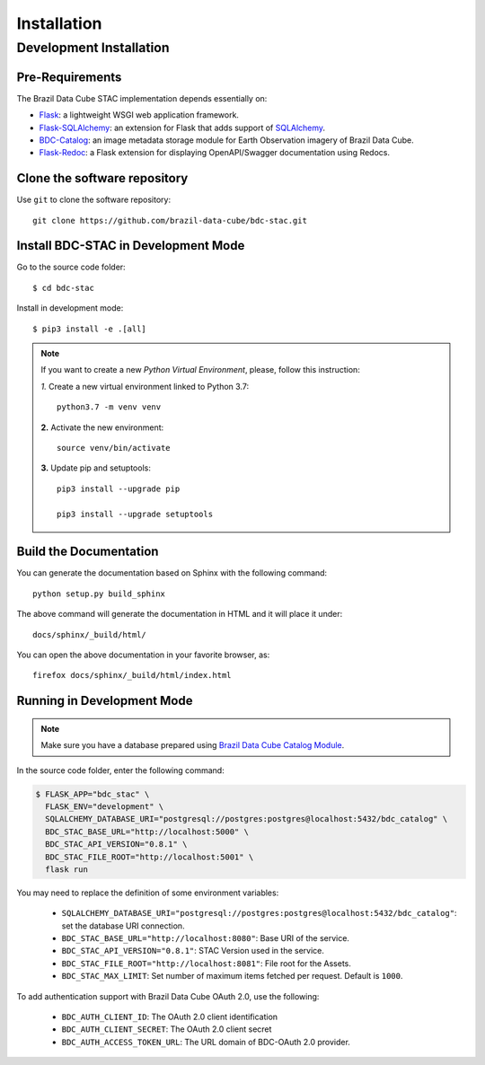 ..
    This file is part of Brazil Data Cube STAC.
    Copyright (C) 2019 INPE.

    Brazil Data Cube STAC is a free software; you can redistribute it and/or modify it
    under the terms of the MIT License; see LICENSE file for more details.


Installation
============


Development Installation
------------------------


Pre-Requirements
++++++++++++++++


The Brazil Data Cube STAC implementation depends essentially on:

- `Flask <https://palletsprojects.com/p/flask/>`_: a lightweight WSGI web application framework.

- `Flask-SQLAlchemy <https://flask-sqlalchemy.palletsprojects.com/en/2.x/>`_: an extension for Flask that adds support of `SQLAlchemy <https://www.sqlalchemy.org/>`_.

- `BDC-Catalog <https://bdc-catalog.readthedocs.io/en/latest/>`_: an image metadata storage module for Earth Observation imagery of Brazil Data Cube.

- `Flask-Redoc <https://pypi.org/project/flask-redoc/>`_: a Flask extension for displaying OpenAPI/Swagger documentation using Redocs.


Clone the software repository
+++++++++++++++++++++++++++++

Use ``git`` to clone the software repository::

    git clone https://github.com/brazil-data-cube/bdc-stac.git


Install BDC-STAC in Development Mode
++++++++++++++++++++++++++++++++++++

Go to the source code folder::

        $ cd bdc-stac


Install in development mode::

        $ pip3 install -e .[all]


.. note::

    If you want to create a new *Python Virtual Environment*, please, follow this instruction:

    *1.* Create a new virtual environment linked to Python 3.7::

        python3.7 -m venv venv


    **2.** Activate the new environment::

        source venv/bin/activate


    **3.** Update pip and setuptools::

        pip3 install --upgrade pip

        pip3 install --upgrade setuptools


Build the Documentation
+++++++++++++++++++++++


You can generate the documentation based on Sphinx with the following command::

    python setup.py build_sphinx


The above command will generate the documentation in HTML and it will place it under::

    docs/sphinx/_build/html/


You can open the above documentation in your favorite browser, as::

    firefox docs/sphinx/_build/html/index.html


Running in Development Mode
+++++++++++++++++++++++++++

.. note::

        Make sure you have a database prepared using `Brazil Data Cube Catalog Module <https://github.com/brazil-data-cube/bdc-catalog>`_.


In the source code folder, enter the following command:

.. code-block:: shell

        $ FLASK_APP="bdc_stac" \
          FLASK_ENV="development" \
          SQLALCHEMY_DATABASE_URI="postgresql://postgres:postgres@localhost:5432/bdc_catalog" \
          BDC_STAC_BASE_URL="http://localhost:5000" \
          BDC_STAC_API_VERSION="0.8.1" \
          BDC_STAC_FILE_ROOT="http://localhost:5001" \
          flask run


You may need to replace the definition of some environment variables:

    - ``SQLALCHEMY_DATABASE_URI="postgresql://postgres:postgres@localhost:5432/bdc_catalog"``: set the database URI connection.

    - ``BDC_STAC_BASE_URL="http://localhost:8080"``: Base URI of the service.

    - ``BDC_STAC_API_VERSION="0.8.1"``: STAC Version used in the service.

    - ``BDC_STAC_FILE_ROOT="http://localhost:8081"``: File root for the Assets.

    - ``BDC_STAC_MAX_LIMIT``: Set number of maximum items fetched per request. Default is ``1000``.

To add authentication support with Brazil Data Cube OAuth 2.0, use the following:

    - ``BDC_AUTH_CLIENT_ID``: The OAuth 2.0 client identification

    - ``BDC_AUTH_CLIENT_SECRET``: The OAuth 2.0 client secret

    - ``BDC_AUTH_ACCESS_TOKEN_URL``: The URL domain of BDC-OAuth 2.0 provider.
